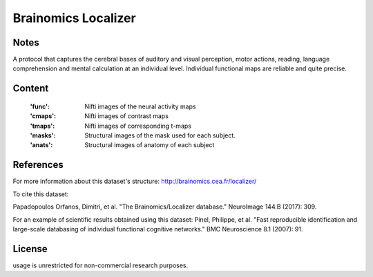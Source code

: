 Brainomics Localizer
====================


Notes
-----
A protocol that captures the cerebral bases of auditory and
visual perception, motor actions, reading, language comprehension
and mental calculation at an individual level. Individual functional
maps are reliable and quite precise.


Content
-------
    :'func': Nifti images of the neural activity maps
    :'cmaps': Nifti images of contrast maps
    :'tmaps': Nifti images of corresponding t-maps
    :'masks': Structural images of the mask used for each subject.
    :'anats': Structural images of anatomy of each subject

References
----------
For more information about this dataset's structure:
http://brainomics.cea.fr/localizer/

To cite this dataset:

Papadopoulos Orfanos, Dimitri, et al.
"The Brainomics/Localizer database."
NeuroImage 144.B (2017): 309.

For an example of scientific results obtained using this dataset:
Pinel, Philippe, et al.
"Fast reproducible identification and large-scale databasing of
individual functional cognitive networks."
BMC Neuroscience 8.1 (2007): 91.


License
-------
usage is unrestricted for non-commercial research purposes.
